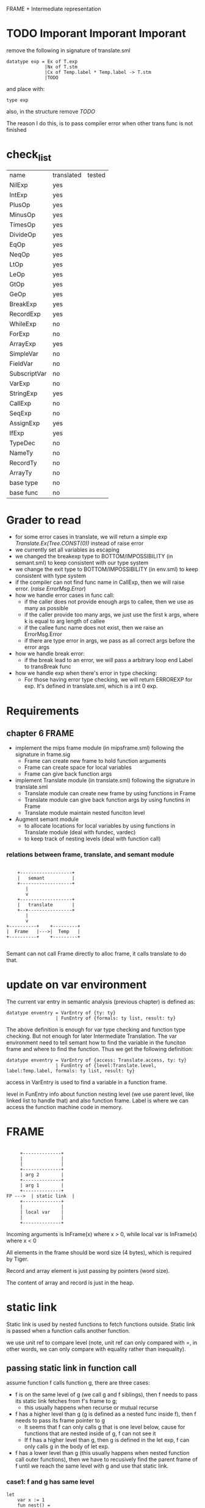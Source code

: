 #+TITLE Semantic Analysis
#+DATE <2023-02-13 Mon 15:21>
#+TODO: TODO INPROCESS UNSURE DONE

FRAME + Intermediate representation

* TODO Imporant Imporant Imporant
remove the following in signature of translate.sml
#+BEGIN_SRC
datatype exp = Ex of T.exp
              |Nx of T.stm
              |Cx of Temp.label * Temp.label -> T.stm
              |TODO
#+END_SRC

and place with:
#+BEGIN_SRC
type exp
#+END_SRC

also, in the structure remove /TODO/

The reason I do this, is to pass compiler error when other trans func is not finished


* check_list
| name         | translated | tested |
| NilExp       | yes        |        |
| IntExp       | yes        |        |
| PlusOp       | yes        |        |
| MinusOp      | yes        |        |
| TimesOp      | yes        |        |
| DivideOp     | yes        |        |
| EqOp         | yes        |        |
| NeqOp        | yes        |        |
| LtOp         | yes        |        |
| LeOp         | yes        |        |
| GtOp         | yes        |        |
| GeOp         | yes        |        |
| BreakExp     | yes        |        |
| RecordExp    | yes        |        |
| WhileExp     | no         |        |
| ForExp       | no         |        |
| ArrayExp     | yes        |        |
| SimpleVar    | no         |        |
| FieldVar     | no         |        |
| SubscriptVar | no         |        |
| VarExp       | no         |        |
| StringExp    | yes        |        |
| CallExp      | no         |        |
| SeqExp       | no         |        |
| AssignExp    | yes        |        |
| IfExp        | yes        |        |
| TypeDec      | no         |        |
| NameTy       | no         |        |
| RecordTy     | no         |        |
| ArrayTy      | no         |        |
| base type    | no         |        |
| base func    | no         |        |



* Grader to read
+ for some error cases in translate, we will return a simple exp /Translate.Ex(Tree.CONST(0))/ instead of raise error
+ we currently set all variables as escaping
+ we changed the breakexp type to BOTTOM/IMPOSSIBILITY (in semant.sml) to keep consistent with our type system
+ we change the exit type to BOTTOM/IMPOSSIBILITY (in env.sml) to keep consistent  with type system
+ if the compiler can not find func name in CallExp, then we will raise error. (/raise ErrorMsg.Error/)
+ how we handle error cases in func call:
  - if the caller does not provide enough args to callee, then we use as many as possible
  - if the caller provide too many args, we just use the first k args, where k is equal to arg length of callee
  - if the callee func name does not exist, then we raise an ErrorMsg.Error
  - if there are type error in args, we pass as all correct args before the error args
+ how we handle break error:
  - if the break lead to an error, we will pass a arbitrary loop end Label to transBreak func
+ how we handle exp when there's error in type checking:
  - For those having error type checking, we will return ERROREXP for exp. It's defined in translate.sml, which is a int 0 exp.

* Requirements

** chapter 6 FRAME

+ implement the mips frame module (in mipsframe.sml) following the signature in frame.sig
  - Frame can create new frame to hold function arguments
  - Frame can create space for local variables
  - Frame can give back function args

+ implement Translate module (in translate.sml) following the signature in translate.sml
  - Translate module can create new frame by using functions in Frame
  - Translate module can give back function args by using functins in Frame
  - Translate module maintain nested funciton level

+ Augment semant module
  - to allocate locations for local variables by using functions in Translate module (deal with fundec, vardec)
  - to keep track of nesting levels (deal with function call)

*** relations between frame, translate, and semant module

#+BEGIN_SRC

     +-------------------+
     |   semant          |
     +-------------------+
        |
        v
     +-------------------+
     |   translate       |
     +--+----------------+
        |
        v
 +----------+    +---------+
 |  Frame   |--->|  Temp   |
 +----------+    +---------+

#+END_SRC

Semant can not call Frame directly to alloc frame, it calls translate to do that.



* update on var environment

The current var entry in semantic analysis (previous chapter) is defined as:
#+BEGIN_SRC
datatype enventry = VarEntry of {ty: ty}
                  | FunEntry of {formals: ty list, result: ty}
#+END_SRC

The above definition is enough for var type checking and function type checking. But not enough for later Intermediate Translation. The var environment need to tell semant how to find the variable in the funciton frame and where to find the function. Thus we get the following definition:

#+BEGIN_SRC
datatype enventry = VarEntry of {access: Translate.access, ty: ty}
                  | FunEntry of {level:Translate.level, label:Temp.label, formals: ty list, result: ty}
#+END_SRC

access in VarEntry is used to find a variable in a function frame.

level in FunEntry info about function nesting level (we use parent level, like linked list to handle that) and also function frame. Label is where we can access the function machine code in memory.

* FRAME
#+BEGIN_SRC

	 +--------------+
	 |              |
	 |              |
	 +--------------+
	 | arg 2        |
	 +--------------+
	 | arg 1        |
	 +--------------+
FP --->	 | static link  |
	 +--------------+
	 |              |
	 | local var    |
	 |              |
	 +--------------+
#+END_SRC

Incoming arguments is InFrame(x) where x > 0, while local var is InFrame(x) where x < 0

All elements in the frame should be word size (4 bytes), which is required by Tiger.

Record and array element is just passing by pointers (word size).

The content of array and record is just in the heap.






















* static link
Static link is used by nested functions to fetch functions outside. Static link is passed when a function calls another function.

we use unit ref to compare level (note, unit ref can only compared with =, in other words, we can only compare with equality rather than inequality).


** passing static link in function call
assume function f calls function g, there are three cases:
+ f is on the same level of g (we call g and f siblings), then f needs to pass its static link fetches from f's frame to g;
  - this usually happens when recurse or mutual recurse
+ f has a higher level than g (g is defined as a nested func inside f), then f needs to pass its frame pointer to g
  - It seems that f can only calls g that is one level below, cause for functions that are nested inside of g, f can not see it
  - If f has a higher level than g, then g is defined in the let exp, f can only calls g in the body of let exp.
+ f has a lower level than g (this usually happens when nested function call outer functions), then we have to recusively find the parent frame of f until we reach the same level with g and use that static link.

*** case1: f and g has same level

#+BEGIN_SRC text
  let
	  var x := 1
	  fun nest() =
	      let
		  fun f() = g()
		  fun g() = x
	      in
		  f()
	      end
  in

  end

#+END_SRC

When f calls g, we pass the static link stored in f's frame to g. (Because f and g are in the same level, so what can be accessed by f must be able to accessed by g)

*** case2: f has a higher level than g

**** could f has more than one higher level than g
#+BEGIN_SRC text
  let
	  fun f() =
	      let
		  fun nest() =
		      let
			  fun g() = 1
		      in
		      end
	      in
		  g() // error
	      end
  in
	  f()
  end
#+END_SRC

In this case, f actually can not see g, so it can not call g. Therefore, f can only be one higher level than g.

#+BEGIN_SRC text
  let
	  var x := 1
	  fun f() =
	      let
		  fun g() = x
	      in
		  g()
	      end
  in
	  f()
  end
#+END_SRC

In this example, f has a higher level than g, we just need to pass current frame pointer.

*** case2: f has a lower level than g
#+BEGIN_SRC text
  let
	  fun g() = 1
	  fun nest() =
	      fun nest1() =
		  let
			  fun f() = g()
		  in
		  end
  in
	  nest()
  end

#+END_SRC

In this case, when f calls g, f needs to recursively fetch static link until the level is same as g's. (f finds the static link stored in nest's frame, then pass it to g)


** fetching element from stack using static link

We need to need which frame we need to use to fetch the varablie. Variable also has a level.

+ If the variable is in the same level, then we use the current frame pointer.
+ If the variable's level is a parent level of function level, then we use the static link.
+ Otherwise, we recursively find the fucntion whose parent level is the same as the variable's level.

*** could var has a lower level than cur level ?
Example:
#+BEGIN_SRC text
  let
	  fun f() =
	      let var x := 3
	      in
		  x
	      end
	  x := x+1 //error
  in
  end
#+END_SRC

In the above example, x is defined in f() and in a deeper level, we can not access x from outside of f(). Therefore var level should be greater or equal than current level.

*** case1: var level is the same as cur level
Example:
#+BEGIN_SRC text
  let
	  var x := 2
  in
	  x
  end
#+END_SRC

or

#+BEGIN_SRC text
  let
	  fun f() =
	      let
		  var x:= 1
	      in
		  x
	      end
  in
  end


#+END_SRC

In above examples, x has the same level with current level, we can use current Frame Poitner to get the value of x.

*** case2: var level is higher than cur_level
Example:
#+BEGIN_SRC text
  let
	  var x := 1
	  fun f() = x + 1
  in
  f()
  end
#+END_SRC
In this example, x is one level higher than cur_level, we need to use staic link in current frame to get the real Frame Pointer.

Another example:
#+BEGIN_SRC text
  let
	  var x := 1
	  fun f() =
	      let
		  fun g() = x + 1
	      in
		  g()
	      end
  in
  f()
  end
#+END_SRC

In this example, x's level is two level higher than current level, so we need to find static by recurse twice.



* TODO

** TODO Later view shift

See also pages 168 and 261 for more discussion of the view shift






** TODO Later Caculating escapes

Currently, we regarding every variables/arguments as escaping. Later on, we will implement what is described in page 138.

** TODO fun name and var name have the same name (need to check)
** TODO fun name and var name have the same name (need to check)


